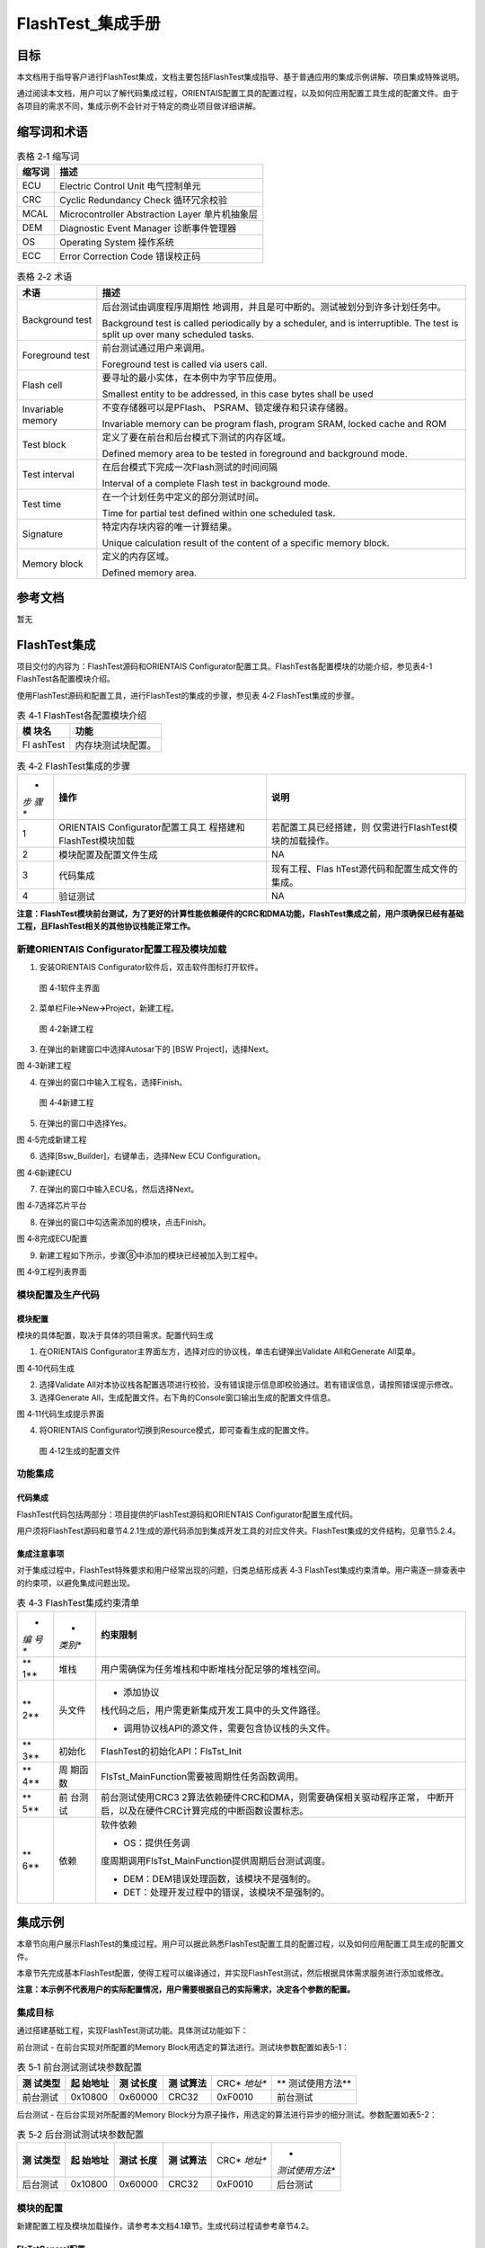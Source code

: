 ===================
FlashTest_集成手册
===================





目标
====

本文档用于指导客户进行FlashTest集成，文档主要包括FlashTest集成指导、基于普通应用的集成示例讲解、项目集成特殊说明。

通过阅读本文档，用户可以了解代码集成过程，ORIENTAIS配置工具的配置过程，以及如何应用配置工具生成的配置文件。由于各项目的需求不同，集成示例不会针对于特定的商业项目做详细讲解。

缩写词和术语
============

.. table:: 表格 2‑1 缩写词

   +---------------+------------------------------------------------------+
   | **缩写词**    | **描述**                                             |
   +---------------+------------------------------------------------------+
   | ECU           | Electric Control Unit 电气控制单元                   |
   +---------------+------------------------------------------------------+
   | CRC           | Cyclic Redundancy Check 循环冗余校验                 |
   +---------------+------------------------------------------------------+
   | MCAL          | Microcontroller Abstraction Layer 单片机抽象层       |
   +---------------+------------------------------------------------------+
   | DEM           | Diagnostic Event Manager 诊断事件管理器              |
   +---------------+------------------------------------------------------+
   | OS            | Operating System 操作系统                            |
   +---------------+------------------------------------------------------+
   | ECC           | Error Correction Code 错误校正码                     |
   +---------------+------------------------------------------------------+

.. table:: 表格 2‑2 术语

   +---------------+------------------------------------------------------+
   | **术语**      | **描述**                                             |
   +---------------+------------------------------------------------------+
   | Background    | 后台测试由调度程序周期性                             |
   | test          | 地调用，并且是可中断的。测试被划分到许多计划任务中。 |
   |               |                                                      |
   |               | Background test is called periodically by a          |
   |               | scheduler, and is interruptible. The test is split   |
   |               | up over many scheduled tasks.                        |
   +---------------+------------------------------------------------------+
   | Foreground    | 前台测试通过用户来调用。                             |
   | test          |                                                      |
   |               | Foreground test is called via users call.            |
   +---------------+------------------------------------------------------+
   | Flash cell    | 要寻址的最小实体，在本例中为字节应使用。             |
   |               |                                                      |
   |               | Smallest entity to be addressed, in this case bytes  |
   |               | shall be used                                        |
   +---------------+------------------------------------------------------+
   | Invariable    | 不变存储器可以是PFlash、                             |
   | memory        | PSRAM、锁定缓存和只读存储器。                        |
   |               |                                                      |
   |               | Invariable memory can be program flash, program      |
   |               | SRAM, locked cache and ROM                           |
   +---------------+------------------------------------------------------+
   | Test block    | 定义了要在前台和后台模式下测试的内存区域。           |
   |               |                                                      |
   |               | Defined memory area to be tested in foreground and   |
   |               | background mode.                                     |
   +---------------+------------------------------------------------------+
   | Test interval | 在后台模式下完成一次Flash测试的时间间隔              |
   |               |                                                      |
   |               | Interval of a complete Flash test in background      |
   |               | mode.                                                |
   +---------------+------------------------------------------------------+
   | Test time     | 在一个计划任务中定义的部分测试时间。                 |
   |               |                                                      |
   |               | Time for partial test defined within one scheduled   |
   |               | task.                                                |
   +---------------+------------------------------------------------------+
   | Signature     | 特定内存块内容的唯一计算结果。                       |
   |               |                                                      |
   |               | Unique calculation result of the content of a        |
   |               | specific memory block.                               |
   +---------------+------------------------------------------------------+
   | Memory block  | 定义的内存区域。                                     |
   |               |                                                      |
   |               | Defined memory area.                                 |
   +---------------+------------------------------------------------------+

参考文档
========

暂无

FlashTest集成
=============

项目交付的内容为：FlashTest源码和ORIENTAIS
Configurator配置工具。FlashTest各配置模块的功能介绍，参见表4-1
FlashTest各配置模块介绍。

使用FlashTest源码和配置工具，进行FlashTest的集成的步骤，参见表 4‑2
FlashTest集成的步骤。

.. table:: 表 4‑1 FlashTest各配置模块介绍

   +---------+------------------------------------------------------------+
   | **模    | **功能**                                                   |
   | 块名**  |                                                            |
   +---------+------------------------------------------------------------+
   | Fl      | 内存块测试块配置。                                         |
   | ashTest |                                                            |
   +---------+------------------------------------------------------------+

.. table:: 表 4‑2 FlashTest集成的步骤

   +-----+---------------------------+-----------------------------------+
   | *   | **操作**                  | **说明**                          |
   | *步 |                           |                                   |
   | 骤  |                           |                                   |
   | **  |                           |                                   |
   +-----+---------------------------+-----------------------------------+
   | 1   | ORIENTAIS                 | 若配置工具已经搭建，则            |
   |     | Configurator配置工具工    | 仅需进行FlashTest模块的加载操作。 |
   |     | 程搭建和FlashTest模块加载 |                                   |
   +-----+---------------------------+-----------------------------------+
   | 2   | 模块配置及配置文件生成    | NA                                |
   +-----+---------------------------+-----------------------------------+
   | 3   | 代码集成                  | 现有工程、Flas                    |
   |     |                           | hTest源代码和配置生成文件的集成。 |
   +-----+---------------------------+-----------------------------------+
   | 4   | 验证测试                  | NA                                |
   +-----+---------------------------+-----------------------------------+

**注意：FlashTest模块前台测试，为了更好的计算性能依赖硬件的CRC和DMA功能，FlashTest集成之前，用户须确保已经有基础工程，且FlashTest相关的其他协议栈能正常工作。**

新建ORIENTAIS Configurator配置工程及模块加载
--------------------------------------------

#. 安装ORIENTAIS Configurator软件后，双击软件图标打开软件。

.. figure:: ../../_static/集成手册/FlashTest/image1.png
   :width: 4.49005in
   :height: 3.25694in

   图 4‑1软件主界面

2. 菜单栏File🡪New🡪Project，新建工程。

.. figure:: ../../_static/集成手册/FlashTest/image2.png
   :width: 4.7132in
   :height: 3.42708in

   图 4‑2新建工程

3. 在弹出的新建窗口中选择Autosar下的 [BSW Project]，选择Next。 |image1|

图 4‑3新建工程

4. 在弹出的窗口中输入工程名，选择Finish。

.. figure:: ../../_static/集成手册/FlashTest/image4.png
   :width: 4.16875in
   :height: 3.32986in

   图 4‑4新建工程

5. 在弹出的窗口中选择Yes。

图 4‑5完成新建工程

6. 选择[Bsw_Builder]，右键单击，选择New ECU Configuration。

图 4‑6新建ECU

7. 在弹出的窗口中输入ECU名，然后选择Next。

图 4‑7选择芯片平台

8. 在弹出的窗口中勾选需添加的模块，点击Finish。

图 4‑8完成ECU配置

9. 新建工程如下所示，步骤⑧中添加的模块已经被加入到工程中。

图 4‑9工程列表界面

模块配置及生产代码
------------------

模块配置
~~~~~~~~

模块的具体配置，取决于具体的项目需求。配置代码生成

#. 在ORIENTAIS
   Configurator主界面左方，选择对应的协议栈，单击右键弹出Validate
   All和Generate All菜单。

图 4‑10代码生成

2. 选择Validate
   All对本协议栈各配置选项进行校验，没有错误提示信息即校验通过。若有错误信息，请按照错误提示修改。

3. 选择Generate
   All，生成配置文件。右下角的Console窗口输出生成的配置文件信息。

图 4‑11代码生成提示界面

4. 将ORIENTAIS Configurator切换到Resource模式，即可查看生成的配置文件。

.. figure:: ../../_static/集成手册/FlashTest/image12.png
   :width: 5.76736in
   :height: 3.58125in

   图 4‑12生成的配置文件

功能集成
--------

代码集成
~~~~~~~~

FlashTest代码包括两部分：项目提供的FlashTest源码和ORIENTAIS
Configurator配置生成代码。

用户须将FlashTest源码和章节4.2.1生成的源代码添加到集成开发工具的对应文件夹。FlashTest集成的文件结构，见章节5.2.4。

集成注意事项
~~~~~~~~~~~~

对于集成过程中，FlashTest特殊要求和用户经常出现的问题，归类总结形成表
4‑3
FlashTest集成约束清单。用户需逐一排查表中的约束项，以避免集成问题出现。

.. table:: 表 4‑3 FlashTest集成约束清单

   +-----+---------+-----------------------------------------------------+
   | *   | *       | **约束限制**                                        |
   | *编 | *类别** |                                                     |
   | 号  |         |                                                     |
   | **  |         |                                                     |
   +-----+---------+-----------------------------------------------------+
   | **  | 堆栈    | 用户需确保为任务堆栈和中断堆栈分配足够的堆栈空间。  |
   | 1** |         |                                                     |
   +-----+---------+-----------------------------------------------------+
   | **  | 头文件  | -  添加协议                                         |
   | 2** |         | 栈代码之后，用户需更新集成开发工具中的头文件路径。  |
   |     |         |                                                     |
   |     |         | -  调用协议栈API的源文件，需要包含协议栈的头文件。  |
   +-----+---------+-----------------------------------------------------+
   | **  | 初始化  | FlashTest的初始化API：FlsTst_Init                   |
   | 3** |         |                                                     |
   +-----+---------+-----------------------------------------------------+
   | **  | 周      | FlsTst_MainFunction需要被周期性任务函数调用。       |
   | 4** | 期函数  |                                                     |
   +-----+---------+-----------------------------------------------------+
   | **  | 前      | 前台测试使用CRC3                                    |
   | 5** | 台测试  | 2算法依赖硬件CRC和DMA，则需要确保相关驱动程序正常， |
   |     |         | 中断开启，以及在硬件CRC计算完成的中断函数设置标志。 |
   +-----+---------+-----------------------------------------------------+
   | **  | 依赖    | 软件依赖                                            |
   | 6** |         |                                                     |
   |     |         | -  OS：提供任务调                                   |
   |     |         | 度周期调用FlsTst_MainFunction提供周期后台测试调度。 |
   |     |         |                                                     |
   |     |         | -  DEM：DEM错误处理函数，该模块不是强制的。         |
   |     |         |                                                     |
   |     |         | -  DET：处理开发过程中的错误，该模块不是强制的。    |
   +-----+---------+-----------------------------------------------------+

集成示例
========

本章节向用户展示FlashTest的集成过程。用户可以据此熟悉FlashTest配置工具的配置过程，以及如何应用配置工具生成的配置文件。

本章节先完成基本FlashTest配置，使得工程可以编译通过，并实现FlashTest测试，然后根据具体需求服务进行添加或修改。

**注意：本示例不代表用户的实际配置情况，用户需要根据自己的实际需求，决定各个参数的配置。**

集成目标
--------

通过搭建基础工程，实现FlashTest测试功能。具体测试功能如下：

前台测试 - 在前台实现对所配置的Memory
Block用选定的算法进行。测试块参数配置如表5-1：

.. table:: 表 5‑1 前台测试测试块参数配置

   +----------+----------+----------+----------+---------+----------------+
   | **测     | **起     | **测     | **测     | CRC\ *  | **             |
   | 试类型** | 始地址** | 试长度** | 试算法** | *地址** | 测试使用方法** |
   +----------+----------+----------+----------+---------+----------------+
   | 前台测试 | 0x10800  | 0x60000  | CRC32    | 0xF0010 | 前台测试       |
   +----------+----------+----------+----------+---------+----------------+

后台测试 - 在后台实现对所配置的Memory
Block分为原子操作，用选定的算法进行异步的细分测试。参数配置如表5-2：

.. table:: 表 5‑2 后台测试测试块参数配置

   +----------+----------+---------+----------+---------+-----------------+
   | **测     | **起     | **测试  | **测     | CRC\ *  | *               |
   | 试类型** | 始地址** | 长度**  | 试算法** | *地址** | *测试使用方法** |
   +----------+----------+---------+----------+---------+-----------------+
   | 后台测试 | 0x10800  | 0x60000 | CRC32    | 0xF0010 | 后台测试        |
   +----------+----------+---------+----------+---------+-----------------+

模块的配置
----------

新建配置工程及模块加载操作，请参考本文档4.1章节。生成代码过程请参考章节4.2。

FlsTstGeneral配置
~~~~~~~~~~~~~~~~~

在此处进行一些功能的开启与禁用，以及配置FlashTest模块的一些常规功能属性。

#. 打开FlsTstGeneral模块配置界面。

.. figure:: ../../_static/集成手册/FlashTest/image13.png
   :width: 4.96417in
   :height: 5.58043in

   图 5‑1FlsTstGeneral配置界面

**FlsTstDevErrorDetect**\ ：预处理器开关，以禁用/启用开发时的错误检测。在开发阶段需要开启，在发布时需要关闭。

**FlsTstMainFunctionPeriod**\ ：FlsTst_MainFunction的调用周期,以秒（s）为单位，通常放在低优先级的任务当中，如100ms任务或1s的任务中。

**FlsTstNumberOfTestedCells**\ ：配置在后台测试一次任务测试的Flash单元的数量，后台测试的每次执行计算的字节数量由FlsTstNumberOfTestedCells和FlsTstNumberOfTestedCellsAtomic两个配置项共同决定,具体的配置需根据实际的运算时间估算。

**FlsTstNumberOfTestedCellsAtomic**\ ：定义一个Flash单元的大小，即单次原子操作计算的大小（单位为Bytes）。

**FlsTstTestCompletedNotificationSupported**\ ：预处理器开关，以禁用/启用回调函数功能。

**FlsTstTestIntervalIdEndValue**\ ：定义后台测试的测试间隔ID的最大值。后台测试，对配置的顺序对配置的后台测试下所有的memory
block完成一次计算，叫做一次测试间隔，每个间隔具有一个ID，每次测试间隔完成后此ID自加1，当这个ID到达配置的最大值时，将会继续从0开始递增。

**FlsTstInitECC**\ ：预处理器开关，以在初始化函数中禁用/启用硬件ECC报错功能，在硬件不支持测试时，通常不开启。

**FlsTstExtendedSafetyMode**\ ：预处理器开关，以禁用/启用扩展安全模式，在扩展安全模式下，FlashTest将在初始化和运行过程中执行更多的检测功能。

**FlsTstFgndTimeOut**\ ：定义前台测试的超时计数值，如执行时间超过配置的超时计数，前台测试将返回错误并退出。一般根据前台测试的时间得出一个经验值。

**FlsTstEcucPartitionRef**\ ：将Flash测试驱动程序映射到零个或一个ECUC分区，以使驱动程序API在该分区中可用。

2. 配置FlsTstGeneral模块配置界面。FlashTest模块工具默认配置了相关参数供用户做默认生成，用户应根据实际需求，对相关配置项做出修改。

FlsTstConfigSet配置
~~~~~~~~~~~~~~~~~~~

此处进行FlashTest 待测Memory
Block进行配置。FlsTstConfigSet配置页面包含前台测试下的块属性配置和后台测试下的块属性配置，以及回调函数的配置。

#. 打开FlsTstConfigSet模块配置界面。

.. figure:: ../../_static/集成手册/FlashTest/image14.png
   :width: 4.87937in
   :height: 2.96993in

   图 5‑2FlsTstBlockBgnd配置

FlsTstBgnds容器在FlsTstConfigSet配置页面中，用于配置后台测试下的块属性。

**FlsTstBgndBlockId：**\ 由配置工具自动计算块ID号，默认从0开始，新建一个块，块ID加1。

**FlsTstBlockBaseAddress：**\ 配置的内存块的起始地址。

**FlsTstBlockSize**\ ：配置的内存块的长度。

**FlsTstSignatureAddress：**\ 当前内存块的签名数据存放的起始地址。

**FlsTstTestAlgorithm：**\ 选择Flash test算法类型。

FlsTstFgnds容器在FlsTstConfigSet配置页面中，用于配置前台测试下的块属性。配置项和FlsTstBgnds相同。

.. figure:: ../../_static/集成手册/FlashTest/image15.png
   :width: 5.76736in
   :height: 1.7125in

   图 5‑3 FlsTstTestCompletedNotification配置

**FlsTstTestCompletedNotification**\ ：用于配置后台测试完成时的回调函数，该配置项依赖于FlsTstGenerl下FlsTstTestCompletedNotificationSupported配置项，只有在FlsTstTestCompletedNotificationSupported配置为true时，且不为NULL_PTR时，FlsTstTestCompletedNotification才会生成回调函数相关的代码。

2. 配置FlsTstConfigSet相关属性。

用户需关注前台测试和后台测试下的内存块属性，并对FlsTstTestCompletedNotification进行配置。

在FlsTstConfigSet->FlsTstConfigSet->FlsTstBlockBgnds,鼠标点击右键，添加新的Memory
Block，添加待测的后台测试内存块，并根据配置参数表填写FlsTstBlockbaseAddress、lststBlockSize、FlsTstSignatureAddress的参数，并选择对应的FlsTstTestAlgorithm。

在FlsTstConfigSet->FlsTstConfigSet->FlsTstBlockFgnds,鼠标点击右键，添加新的Memory
Block，添加待测的前台测试内存块，并根据配置参数表填写FlsTstBlockbaseAddress、lststBlockSize、FlsTstSignatureAddress的参数，并选择对应的FlsTstTestAlgorithm。

在FlsTstConfigSet->FlsTstConfigSet容器点击鼠标左键，对FlsTstTestCompletedNotification配置相应的回调函数。

FlsTstConfigurationOfApiServices配置
~~~~~~~~~~~~~~~~~~~~~~~~~~~~~~~~~~~~

此处进行FlashTest功能API的配置。打开模块配置界面，根据实际需求对相关API进行配置。

图 5‑4 FlsTstConfigurationOfApiServices配置

FlsTstDemEventParameterRefs配置
~~~~~~~~~~~~~~~~~~~~~~~~~~~~~~~

#. 选中FlsTstDemEventParameterRefss容器，鼠标右键选择New
   FlsTstDemEventParameterRefs，新建Dem参数引用。

.. figure:: ../../_static/集成手册/FlashTest/image17.png
   :width: 5.76736in
   :height: 1.47361in

   图 5‑5 FlsTstDemEventParameterRefs添加

2. 选择FlsTstDemEventParameterRefs配置界面。

.. figure:: ../../_static/集成手册/FlashTest/image18.png
   :width: 5.76736in
   :height: 1.26111in

   图 5‑6 FlsTstDemEventParameterRefs配置界面

3. 勾选FLSTST_E_FLSTST_FAILURE，并从下拉框中选择对应的Dem配置项。（注：需要DEM模块先配置相关的参数）

.. figure:: ../../_static/集成手册/FlashTest/image19.png
   :width: 4.73154in
   :height: 3.55848in

   图 5‑7 FLSTST_E_FLSTST_FAILURE配置界面

源代码集成
----------

项目交付给用户的工程结构如下：

.. figure:: ../../_static/集成手册/FlashTest/image20.png
   :width: 3.03346in
   :height: 3.22767in

      图 5‑8 工程结构图

-  Config目录，这个目录用来存放配置工具生成的配置文件，FlashTest有关的配置文件放在BSW_Config文件夹中。

-  BSW目录，存放模块相关的源代码。可以看到BSW目录下各个文件夹下是各个模块的源代码。

FlashTest源代码集成步骤如下：

#. 将5.2章节中ORIENTAIS Configurator生成的配置文件复制到BSW_Config文件
   夹中。

#. 将项目提供的协议栈源代码文件复制到BSW/Memory/FlsTst文件夹中。

CRC结果存放
-----------

以S32K146芯片平台做集成示例，使用S32K14X_MCAL4_2_RTM_1_0_4版本的MCAL开发，因其依赖于硬件的CRC和DMA。如果MCAL版本的变更，有关功能需要重新调试和验证。

在集成时，FlashTest模块需要将CRC等Memory的信息存储在芯片上的固定地址，而在代码的配置阶段，因为本身的代码会引入配置代码，导致当前的CRC值无法确定，配置时只能指定特定的地址，通常只能在代码定版后，对hex文件进行计算，并将CRC结果存放到Hex文件中指定的地址，需要注意CRC值的大小端问题。

在验证时，如果没有计算hex文件的工具或方法，可以使用另一种方式对Flashtest模块进行集成验证，可以通过代码链接的方式将需要写入的信息链接到指定的地址，这种方式需要修改代码的链接文件。

|image2|

图 5‑9 链接文件修改 划分区域

|image3|

图 5‑10 链接文件修改 定义段

相关代码定义如下：

const uint8  FlsTst_StoredInfo[] \__attribute\_\_
((section(".FlsTst_Info "))) =

{

        0x5a,0x5a,0x5a,0x5a,

        0x00,0x00,0x00,0x01,

        0x00,0x01,0x08,0x00,

        0x00,0x06,0x00,0x00,

        0xBF,0x60,0x10,0xA9

};

其中，

0x5A5A5A5A表示FlashTest存储信息的有效标志；

0x00000001表示当前的Memory Block的个数；

0x00010800表示第一个Memory block的起始地址

0x00060000表示第一个Memory block的计算大小

0xBF6010A9表示第一个Memory block的CRC值。

在链接文件中，需要对FlsTst_Info这个段，做好链接划分并指定地址。编译下载后，FlashTest所需要的信息即存储在芯片的指定位置。在集成FlashTest模块后，因为CRC值尚无法确定，可通过DEBUG的方式，先通过芯片计算出一个正确的CRC值，再用计算的CRC结果来修改FlsTst_StoredInfo中Memory
block的CRC值。

FlashTest调度集成
-----------------

FlashTest调度集成步骤如下：

#. FlashTest调度集成，需要逐一排查并实现表 4‑3
   FlashTest集成约束清单所罗列的问题，以避免集成出现差错。

#. 编译链接代码，将生成的elf文件烧写进芯片。

初始化代码如下：

FlsTst_Init(&FlsTst_Config);应在合适的位置进行初始化。

前台测试代码如下：

TASK(OsTask_Init)

{

    Std_ReturnType FlsTstReturn;

  FlsTst_TestResultFgndType FgndBlockResult;

   FlsTstReturn = FlsTst_StartFgnd(0U);

  FgndBlockResult = FlsTst_GetTestResultFgnd();

……

}

前台测试代码需要依赖硬件CRC和DMA，用户需要配置对应的中断函数，并在中断函数中实现对FlashTest计算完成的标志置位，实现代码如下：

void Crcu_AsyncCalculateCrcCompleteNotif()

{

    /\* Used for FlsTst_StartFgnd \*/

    CrcCompleted = 1U;

}

后台测试代码如下：

FlsTst_MainFunction();应放在周期较大，优先级较低的任务中。

验证结果
--------

验证前台测试
~~~~~~~~~~~~

将工程编译通过后，使用调试工具进行调试，当执行FlsTstReturn =
FlsTst_StartFgnd
()语句后，FlsTstReturn表示前台测试的执行成功是否成功，再调用FlsTst_GetTestResultFgnd
()获取前台测试的结果，编译下载调试时，在获取结果后打断点，如果计算的CRC值和存储的CRC值一致，测试结果为FLSTST_OK。

验证后台测试
~~~~~~~~~~~~

将工程编译通过后，使用调试工具进行调试，周期调用FlsTst_MainFunction()，编译下载仿真时，当后台测试完成时，会调用FlsTst_TestCompletedNotification()回调函数，在回调函数里面再调用FlsTst_GetTestResult()获取结果，可以看见返回测试结果为FLSTST_OK。

.. |image1| image:: ../../_static/集成手册/FlashTest/image3.png
   :width: 3.91027in
   :height: 3.77253in
.. |image2| image:: ../../_static/集成手册/FlashTest/image21.png
   :width: 5.28462in
   :height: 1.02708in
.. |image3| image:: ../../_static/集成手册/FlashTest/image22.png
   :width: 5.35198in
   :height: 1.33125in
